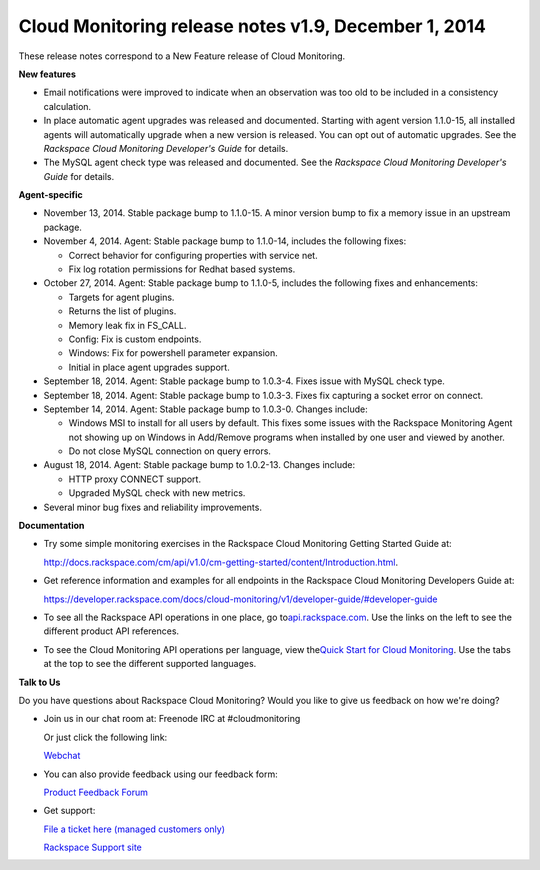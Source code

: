 ===================================================================
Cloud Monitoring release  notes v1.9, December 1, 2014 
===================================================================

These release notes correspond to a New Feature release of Cloud
Monitoring.

**New features**

-  Email notifications were improved to indicate when an observation was
   too old to be included in a consistency calculation.

-  In place automatic agent upgrades was released and documented.
   Starting with agent version 1.1.0-15, all installed agents will
   automatically upgrade when a new version is released. You can opt out
   of automatic upgrades. See the *Rackspace Cloud Monitoring
   Developer's Guide* for details.

-  The MySQL agent check type was released and documented. See the
   *Rackspace Cloud Monitoring Developer's Guide* for details.

**Agent-specific**

-  November 13, 2014. Stable package bump to 1.1.0-15. A minor version
   bump to fix a memory issue in an upstream package.

-  November 4, 2014. Agent: Stable package bump to 1.1.0-14, includes
   the following fixes:

   -  Correct behavior for configuring properties with service net.

   -  Fix log rotation permissions for Redhat based systems.

-  October 27, 2014. Agent: Stable package bump to 1.1.0-5, includes the
   following fixes and enhancements:

   -  Targets for agent plugins.

   -  Returns the list of plugins.

   -  Memory leak fix in FS\_CALL.

   -  Config: Fix is custom endpoints.

   -  Windows: Fix for powershell parameter expansion.

   -  Initial in place agent upgrades support.

-  September 18, 2014. Agent: Stable package bump to 1.0.3-4. Fixes
   issue with MySQL check type.

-  September 18, 2014. Agent: Stable package bump to 1.0.3-3. Fixes fix
   capturing a socket error on connect.

-  September 14, 2014. Agent: Stable package bump to 1.0.3-0. Changes
   include:

   -  Windows MSI to install for all users by default. This fixes some
      issues with the Rackspace Monitoring Agent not showing up on
      Windows in Add/Remove programs when installed by one user and
      viewed by another.

   -  Do not close MySQL connection on query errors.

-  August 18, 2014. Agent: Stable package bump to 1.0.2-13. Changes
   include:

   -  HTTP proxy CONNECT support.

   -  Upgraded MySQL check with new metrics.

-  Several minor bug fixes and reliability improvements.

**Documentation**

-  Try some simple monitoring exercises in the Rackspace Cloud
   Monitoring Getting Started Guide at:

   http://docs.rackspace.com/cm/api/v1.0/cm-getting-started/content/Introduction.html.

-  Get reference information and examples for all endpoints in the
   Rackspace Cloud Monitoring Developers Guide at:

   https://developer.rackspace.com/docs/cloud-monitoring/v1/developer-guide/#developer-guide

-  To see all the Rackspace API operations in one place, go
   to\ `api.rackspace.com <http://api.rackspace.com/>`__. Use the links
   on the left to see the different product API references.

-  To see the Cloud Monitoring API operations per language, view
   the\ `Quick Start for Cloud
   Monitoring <https://developer.rackspace.com/docs/cloud-monitoring/getting-started/>`__.
   Use the tabs at the top to see the different supported languages.

**Talk to Us**

Do you have questions about Rackspace Cloud Monitoring? Would you like
to give us feedback on how we're doing?

-  Join us in our chat room at: Freenode IRC at #cloudmonitoring

   Or just click the following link:

   `Webchat <https://webchat.freenode.net?channels=cloudmonitoring&uio=d4>`__

-  You can also provide feedback using our feedback form:

   `Product Feedback
   Forum <https://rackspace.uservoice.com/forums/71021-product-feedback>`__

-  Get support:

   `File a ticket here (managed customers
   only) <https://manage.rackspacecloud.com/Tickets/YourTickets.do>`__

   `Rackspace Support site <http://support.rackspace.com/>`__
